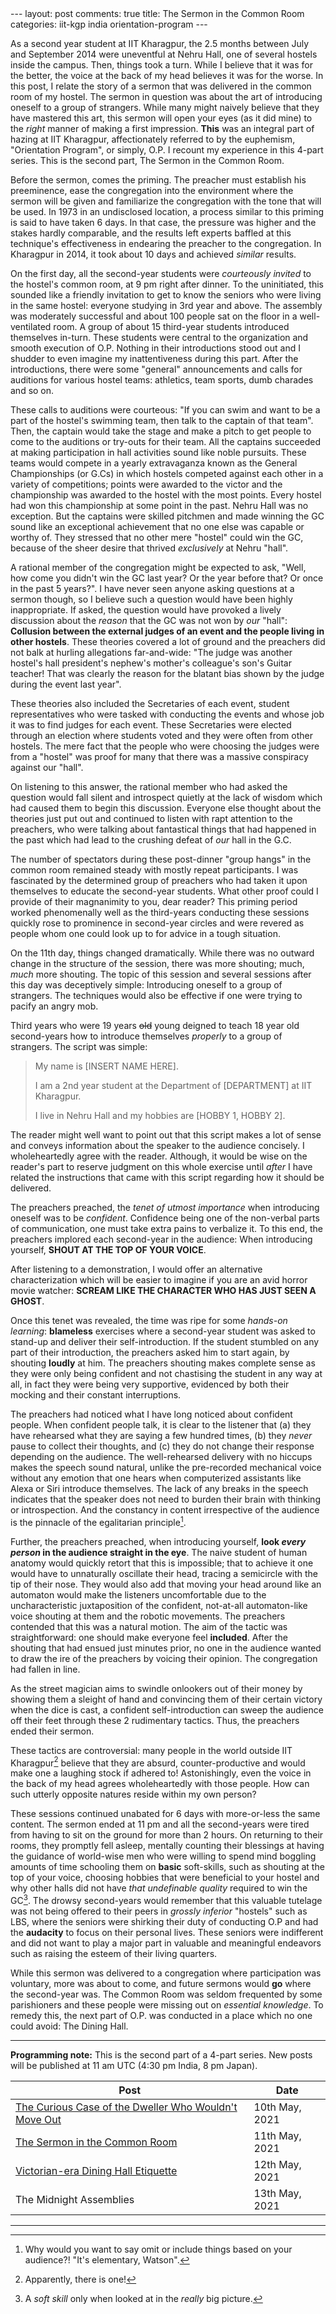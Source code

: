 #+OPTIONS: author:nil toc:nil ^:nil

#+begin_export html
---
layout: post
comments: true
title: The Sermon in the Common Room
categories: iit-kgp india orientation-program
---
#+end_export

As a second year student at IIT Kharagpur, the 2.5 months between July and September 2014 were
uneventful at Nehru Hall, one of several hostels inside the campus. Then, things took a turn. While
I believe that it was for the better, the voice at the back of my head believes it was for the
worse. In this post, I relate the story of a sermon that was delivered in the common room of my
hostel. The sermon in question was about the art of introducing oneself to a group of
strangers. While many might naively believe that they have mastered this art, this sermon will open
your eyes (as it did mine) to the /right/ manner of making a first impression. *This* was an
integral part of hazing at IIT Kharagpur, affectionately referred to by the euphemism, "Orientation
Program", or simply, O.P. I recount my experience in this 4-part series. This is the second part,
The Sermon in the Common Room.

#+begin_export html
<!--more-->
#+end_export

Before the sermon, comes the priming. The preacher must establish his preeminence, ease the
congregation into the environment where the sermon will be given and familiarize the congregation
with the tone that will be used. In 1973 in an undisclosed location, a process similar to this
priming is said to have taken 6 days. In that case, the pressure was higher and the stakes hardly
comparable, and the results left experts baffled at this technique's effectiveness in endearing the
preacher to the congregation. In Kharagpur in 2014, it took about 10 days and achieved /similar/
results.

On the first day, all the second-year students were /courteously invited/ to the hostel's common
room, at 9 pm right after dinner. To the uninitiated, this sounded like a friendly invitation to get
to know the seniors who were living in the same hostel: everyone studying in 3rd year and above. The
assembly was moderately successful and about 100 people sat on the floor in a well-ventilated
room. A group of about 15 third-year students introduced themselves in-turn. These students were
central to the organization and smooth execution of O.P. Nothing in their introductions stood out
and I shudder to even imagine my inattentiveness during this part. After the introductions, there
were some "general" announcements and calls for auditions for various hostel teams: athletics, team
sports, dumb charades and so on.

These calls to auditions were courteous: "If you can swim and want to be a part of the hostel's
swimming team, then talk to the captain of that team". Then, the captain would take the stage and
make a pitch to get people to come to the auditions or try-outs for their team. All the captains
succeeded at making participation in hall activities sound like noble pursuits. These teams would
compete in a yearly extravaganza known as the General Championships (or G.Cs) in which hostels
competed against each other in a variety of competitions; points were awarded to the victor and the
championship was awarded to the hostel with the most points. Every hostel had won this championship
at some point in the past. Nehru Hall was no exception. But the captains were skilled pitchmen and
made winning the GC sound like an exceptional achievement that no one else was capable or worthy
of. They stressed that no other mere "hostel" could win the GC, because of the sheer desire that
thrived /exclusively/ at Nehru "hall".

A rational member of the congregation might be expected to ask, "Well, how come you didn't win the
GC last year? Or the year before that? Or once in the past 5 years?". I have never seen anyone
asking questions at a sermon though, so I believe such a question would have been highly
inappropriate. If asked, the question would have provoked a lively discussion about the /reason/
that the GC was not won by /our/ "hall": *Collusion between the external judges of an event and the
people living in other hostels*. These theories covered a lot of ground and the preachers did not
balk at hurling allegations far-and-wide: "The judge was another hostel's hall president's nephew's
mother's colleague's son's Guitar teacher! That was clearly the reason for the blatant bias shown by
the judge during the event last year".

These theories also included the Secretaries of each event, student representatives who were tasked
with conducting the events and whose job it was to find judges for each event. These Secretaries
were elected through an election where students voted and they were often from other hostels. The
mere fact that the people who were choosing the judges were from a "hostel" was proof for many that
there was a massive conspiracy against our "hall".

On listening to this answer, the rational member who had asked the question would fall silent and
introspect quietly at the lack of wisdom which had caused them to begin this discussion. Everyone
else thought about the theories just put out and continued to listen with rapt attention to the
preachers, who were talking about fantastical things that had happened in the past which had lead to
the crushing defeat of /our/ hall in the G.C.

The number of spectators during these post-dinner "group hangs" in the common room remained steady
with mostly repeat participants. I was fascinated by the determined group of preachers who had taken
it upon themselves to educate the second-year students. What other proof could I provide of their
magnanimity to you, dear reader? This priming period worked phenomenally well as the third-years
conducting these sessions quickly rose to prominence in second-year circles and were revered as
people whom one could look up to for advice in a tough situation.

On the 11th day, things changed dramatically. While there was no outward change in the structure of
the session, there was more shouting; much, /much/ more shouting. The topic of this session and
several sessions after this day was deceptively simple: Introducing oneself to a group of
strangers. The techniques would also be effective if one were trying to pacify an angry mob.

Third years who were 19 years +old+ young deigned to teach 18 year old second-years how to introduce
themselves /properly/ to a group of strangers. The script was simple:

#+begin_quote
My name is [INSERT NAME HERE].

I am a 2nd year student at the Department of [DEPARTMENT] at IIT Kharagpur.

I live in Nehru Hall and my hobbies are [HOBBY 1, HOBBY 2].
#+end_quote

The reader might well want to point out that this script makes a lot of sense and conveys
information about the speaker to the audience concisely. I wholeheartedly agree with the
reader. Although, it would be wise on the reader's part to reserve judgment on this whole exercise
until /after/ I have related the instructions that came with this script regarding how it should be
delivered.

The preachers preached, the /tenet of utmost importance/ when introducing oneself was to be
/confident/. Confidence being one of the non-verbal parts of communication, one must take extra
pains to verbalize it. To this end, the preachers implored each second-year in the audience: When
introducing yourself, *SHOUT AT THE TOP OF YOUR VOICE*.

After listening to a demonstration, I would offer an alternative characterization which will be
easier to imagine if you are an avid horror movie watcher: *SCREAM LIKE THE CHARACTER WHO HAS JUST
SEEN A GHOST*.

Once this tenet was revealed, the time was ripe for some /hands-on learning/: *blameless* exercises
where a second-year student was asked to stand-up and deliver their self-introduction. If the
student stumbled on any part of their introduction, the preachers asked him to start again, by
shouting *loudly* at him. The preachers shouting makes complete sense as they were only being
confident and not chastising the student in any way at all, in fact they were being very supportive,
evidenced by both their mocking and their constant interruptions.

The preachers had noticed what I have long noticed about confident people. When confident people
talk, it is clear to the listener that (a) they have rehearsed what they are saying a few hundred
times, (b) they /never/ pause to collect their thoughts, and (c) they do not change their response
depending on the audience. The well-rehearsed delivery with no hiccups makes the speech sound
natural, unlike the pre-recorded mechanical voice without any emotion that one hears when
computerized assistants like Alexa or Siri introduce themselves. The lack of any breaks in the
speech indicates that the speaker does not need to burden their brain with thinking or
introspection. And the constancy in content irrespective of the audience is the pinnacle of the
egalitarian principle[fn:2].

Further, the preachers preached, when introducing yourself, *look /every person/ in the audience
straight in the eye*. The naive student of human anatomy would quickly retort that this is
impossible; that to achieve it one would have to unnaturally oscillate their head, tracing a
semicircle with the tip of their nose. They would also add that moving your head around like an
automaton would make the listeners uncomfortable due to the uncharacteristic juxtaposition of the
confident, not-at-all automaton-like voice shouting at them and the robotic movements. The preachers
contended that this was a natural motion. The aim of the tactic was straightforward: one should make
everyone feel *included*. After the shouting that had ensued just minutes prior, no one in the
audience wanted to draw the ire of the preachers by voicing their opinion. The congregation had
fallen in line.

As the street magician aims to swindle onlookers out of their money by showing them a sleight of
hand and convincing them of their certain victory when the dice is cast, a confident
self-introduction can sweep the audience off their feet through these 2 rudimentary tactics. Thus,
the preachers ended their sermon.

These tactics are controversial: many people in the world outside IIT Kharagpur[fn:1] believe that
they are absurd, counter-productive and would make one a laughing stock if adhered to!
Astonishingly, even the voice in the back of my head agrees wholeheartedly with those people. How
can such utterly opposite natures reside within my own person?

These sessions continued unabated for 6 days with more-or-less the same content. The sermon ended at
11 pm and all the second-years were tired from having to sit on the ground for more than 2 hours. On
returning to their rooms, they promptly fell asleep, mentally counting their blessings at having the
guidance of world-wise men who were willing to spend mind boggling amounts of time schooling them on
*basic* soft-skills, such as shouting at the top of your voice, choosing hobbies that were
beneficial to your hostel and why other halls did not have /that undefinable quality/ required to
win the GC[fn:3]. The drowsy second-years would remember that this valuable tutelage was not being offered
to their peers in /grossly inferior/ "hostels" such as LBS, where the seniors were shirking their
duty of conducting O.P and had the *audacity* to focus on their personal lives. These seniors were
indifferent and did not want to play a major part in valuable and meaningful endeavors such as
raising the esteem of their living quarters.

While this sermon was delivered to a congregation where participation was voluntary, more was about
to come, and future sermons would *go* where the second-year was. The Common Room was seldom
frequented by some parishioners and these people were missing out on /essential knowledge/. To
remedy this, the next part of O.P. was conducted in a place which no one could avoid: The Dining
Hall.

-----

*Programming note:* This is the second part of a 4-part series. New posts will be published at 11 am
UTC (4:30 pm India, 8 pm Japan).

| Post                                                  | Date           |
|-------------------------------------------------------+----------------|
| [[http://localhost:4000/iit-kgp/india/orientation-program/2021/05/10/orientation-program-iit-kharagpur-part-1/][The Curious Case of the Dweller Who Wouldn't Move Out]] | 10th May, 2021 |
| [[http://localhost:4000/iit-kgp/india/orientation-program/2021/05/11/orientation-program-iit-kharagpur-part-2/][The Sermon in the Common Room]]                         | 11th May, 2021 |
| [[http://localhost:4000/iit-kgp/india/orientation-program/2021/05/12/orientation-program-iit-kharagpur-part-3/][Victorian-era Dining Hall Etiquette]]                   | 12th May, 2021 |
| The Midnight Assemblies                               | 13th May, 2021 |

-----

[fn:1] Apparently, there is one!

[fn:2] Why would you want to say omit or include things based on your audience?! "It's elementary,
Watson".

[fn:3] A /soft skill/ only when looked at in the /really/ big picture.

